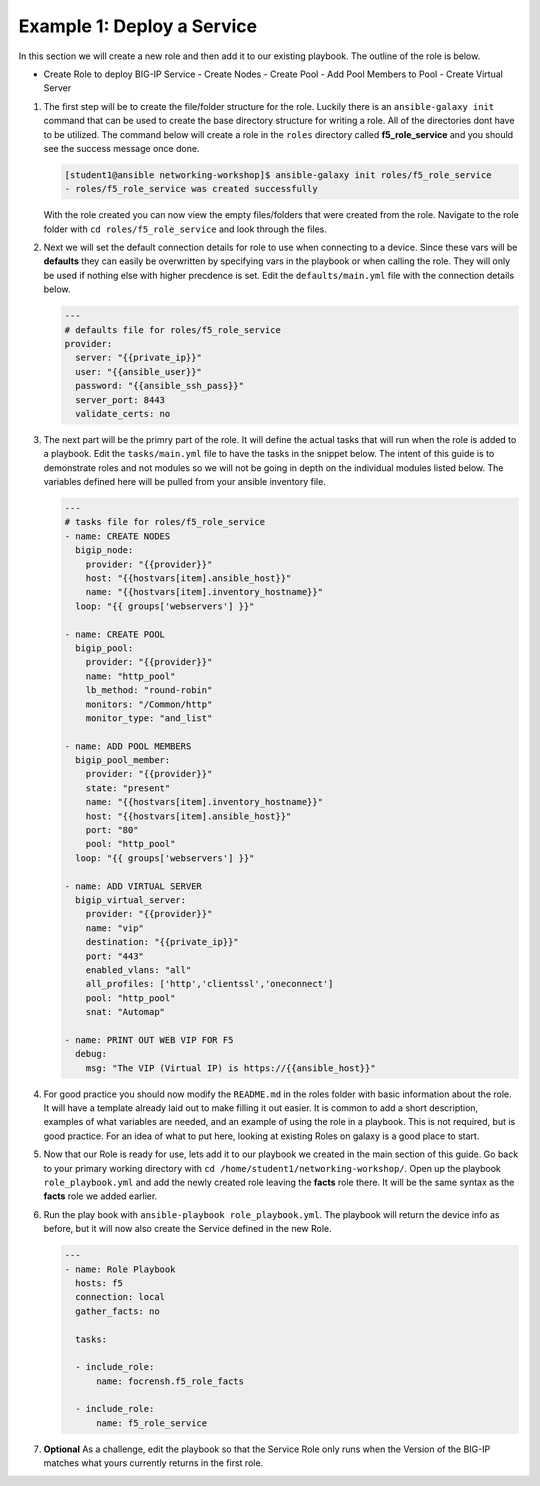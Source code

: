 Example 1: Deploy a Service
=========================================

In this section we will create a new role and then add it to our existing playbook. The outline of the role is below.

- Create Role to deploy BIG-IP Service
  - Create Nodes
  - Create Pool
  - Add Pool Members to Pool
  - Create Virtual Server

#. The first step will be to create the file/folder structure for the role. Luckily there is an ``ansible-galaxy init`` command that can be used to create the base directory structure for writing a role. All of the directories dont have to be utilized. The command below will create a role in the ``roles`` directory called **f5_role_service** and you should see the success message once done.

   .. code:: shell
     
     [student1@ansible networking-workshop]$ ansible-galaxy init roles/f5_role_service
     - roles/f5_role_service was created successfully

   With the role created you can now view the empty files/folders that were created from the role. Navigate to the role folder with ``cd roles/f5_role_service`` and look through the files.

#. Next we will set the default connection details for role to use when connecting to a device. Since these vars will be **defaults** they can easily be overwritten by specifying vars in the playbook or when calling the role. They will only be used if nothing else with higher precdence is set. Edit the ``defaults/main.yml`` file with the connection details below.

   .. code:: YAML

      ---
      # defaults file for roles/f5_role_service
      provider:
        server: "{{private_ip}}"
        user: "{{ansible_user}}"
        password: "{{ansible_ssh_pass}}"
        server_port: 8443
        validate_certs: no

#. The next part will be the primry part of the role. It will define the actual tasks that will run when the role is added to a playbook. Edit the ``tasks/main.yml`` file to have the tasks in the snippet below. The intent of this guide is to demonstrate roles and not modules so we will not be going in depth on the individual modules listed below. The variables defined here will be pulled from your ansible inventory file.

   .. code:: YAML

      ---
      # tasks file for roles/f5_role_service
      - name: CREATE NODES
        bigip_node:
          provider: "{{provider}}"
          host: "{{hostvars[item].ansible_host}}"
          name: "{{hostvars[item].inventory_hostname}}"
        loop: "{{ groups['webservers'] }}"
      
      - name: CREATE POOL
        bigip_pool:
          provider: "{{provider}}"
          name: "http_pool"
          lb_method: "round-robin"
          monitors: "/Common/http"
          monitor_type: "and_list"
      
      - name: ADD POOL MEMBERS
        bigip_pool_member:
          provider: "{{provider}}"
          state: "present"
          name: "{{hostvars[item].inventory_hostname}}"
          host: "{{hostvars[item].ansible_host}}"
          port: "80"
          pool: "http_pool"
        loop: "{{ groups['webservers'] }}"
      
      - name: ADD VIRTUAL SERVER
        bigip_virtual_server:
          provider: "{{provider}}"
          name: "vip"
          destination: "{{private_ip}}"
          port: "443"
          enabled_vlans: "all"
          all_profiles: ['http','clientssl','oneconnect']
          pool: "http_pool"
          snat: "Automap"
      
      - name: PRINT OUT WEB VIP FOR F5
        debug:
          msg: "The VIP (Virtual IP) is https://{{ansible_host}}"

#. For good practice you should now modify the ``README.md`` in the roles folder with basic information about the role. It will have a template already laid out to make filling it out easier. It is common to add a short description, examples of what variables are needed, and an example of using the role in a playbook. This is not required, but is good practice. For an idea of what to put here, looking at existing Roles on galaxy is a good place to start.

#. Now that our Role is ready for use, lets add it to our playbook we created in the main section of this guide. Go back to your primary working directory with ``cd /home/student1/networking-workshop/``. Open up the playbook ``role_playbook.yml`` and add the newly created role leaving the **facts** role there. It will be the same syntax as the **facts** role we added earlier.

#. Run the play book with ``ansible-playbook role_playbook.yml``. The playbook will return the device info as before, but it will now also create the Service defined in the new Role.

   .. code:: YAML
   
      ---
      - name: Role Playbook
        hosts: f5
        connection: local
        gather_facts: no
      
        tasks:
      
        - include_role:
            name: focrensh.f5_role_facts
      
        - include_role:
            name: f5_role_service


#. **Optional** As a challenge, edit the playbook so that the Service Role only runs when the Version of the BIG-IP matches what yours currently returns in the first role.